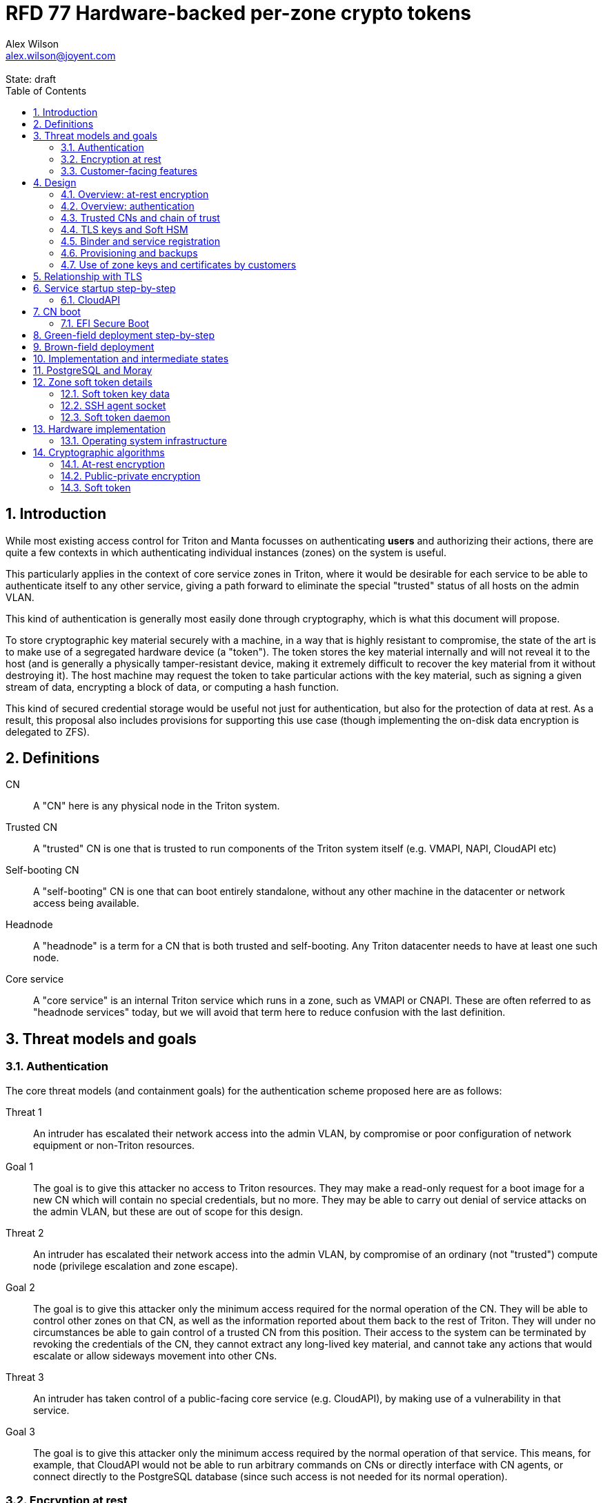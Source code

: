 :author: Alex Wilson
:email: alex.wilson@joyent.com
:state: draft
:revremark: State: {state}

:showtitle:
:toc: left
:numbered:
:icons: font

////
    This Source Code Form is subject to the terms of the Mozilla Public
    License, v. 2.0. If a copy of the MPL was not distributed with this
    file, You can obtain one at http://mozilla.org/MPL/2.0/.

    Copyright 2017 Joyent Inc
////

# RFD 77 Hardware-backed per-zone crypto tokens

## Introduction

While most existing access control for Triton and Manta focusses on
authenticating *users* and authorizing their actions, there are quite a
few contexts in which authenticating individual instances (zones) on the system
is useful.

This particularly applies in the context of core service zones in Triton,
where it would be desirable for each service to be able to authenticate itself
to any other service, giving a path forward to eliminate the special "trusted"
status of all hosts on the admin VLAN.

This kind of authentication is generally most easily done through cryptography,
which is what this document will propose.

To store cryptographic key material securely with a machine, in a way that is
highly resistant to compromise, the state of the art is to make use of a
segregated hardware device (a "token"). The token stores the key material
internally and will not reveal it to the host (and is generally a physically
tamper-resistant device, making it extremely difficult to recover the key
material from it without destroying it). The host machine may request the token
to take particular actions with the key material, such as signing a given
stream of data, encrypting a block of data, or computing a hash function.

This kind of secured credential storage would be useful not just for
authentication, but also for the protection of data at rest. As a result,
this proposal also includes provisions for supporting this use case (though
implementing the on-disk data encryption is delegated to ZFS).

## Definitions

CN:: A "CN" here is any physical node in the Triton system.
Trusted CN:: A "trusted" CN is one that is trusted to run components of the
Triton system itself (e.g. VMAPI, NAPI, CloudAPI etc)

Self-booting CN:: A "self-booting" CN is one that can boot entirely standalone,
without any other machine in the datacenter or network access being available.

Headnode:: A "headnode" is a term for a CN that is both trusted and
self-booting. Any Triton datacenter needs to have at least one such node.

Core service:: A "core service" is an internal Triton service which runs in a
zone, such as VMAPI or CNAPI. These are often referred to as "headnode services"
today, but we will avoid that term here to reduce confusion with the last
definition.

## Threat models and goals

### Authentication

The core threat models (and containment goals) for the authentication scheme
proposed here are as follows:

Threat 1:: An intruder has escalated their network access into the admin VLAN, by
compromise or poor configuration of network equipment or non-Triton
resources.
Goal 1:: The goal is to give this attacker no access to Triton resources. They
may make a read-only request for a boot image for a new CN which will contain
no special credentials, but no more. They may be able to carry out denial of
service attacks on the admin VLAN, but these are out of scope for this design.

Threat 2:: An intruder has escalated their network access into the admin VLAN, by
compromise of an ordinary (not "trusted") compute node (privilege escalation and
zone escape).
Goal 2:: The goal is to give this attacker only the minimum access required for
the normal operation of the CN. They will be able to control other zones on that
CN, as well as the information reported about them back to the rest of Triton.
They will under no circumstances be able to gain control of a trusted CN from
this position. Their access to the system can be terminated by revoking the
credentials of the CN, they cannot extract any long-lived key material, and
cannot take any actions that would escalate or allow sideways movement into
other CNs.

Threat 3:: An intruder has taken control of a public-facing core service
(e.g. CloudAPI), by making use of a vulnerability in that service.
Goal 3:: The goal is to give this attacker only the minimum access required by
the normal operation of that service. This means, for example, that CloudAPI
would not be able to run arbitrary commands on CNs or directly interface with
CN agents, or connect directly to the PostgreSQL database (since such access
is not needed for its normal operation).

### Encryption at rest

For the encryption of data at rest, the primary threat model is as follows:

Threat 1:: An intruder gains physical possession of disks and/or hardware
from a CN, either by post-disposal acquisition ("dumpster diving"), or outright
physical theft.
Goal 1:: The goal is to give the attacker no ability to read any customer data
on the disks or (in the case of a disposed CN) any ability to use the
credentials of the CN to gain access to Triton resources. If a stolen CN is
powered up at the time of theft, it is possible that customer data can be read,
but if powered down, no data access will be possible.

[[customer-features]]
### Customer-facing features

This design also seeks to provide 3 key customer-facing features:

Feature 1:: The ability to use a provisioned instance/zone/VM in a customer
account as an authentication principal to Triton (and other Triton-aware)
services.
Goal 1:: The credentials of this principal should not be able to be permanently
compromised by an attacker who has full control of a customer zone (i.e. they
must not be able to access key material).

Feature 2:: The ability to have customer-provisioned instances authenticate
to each other (both within a datacentre and between them) using credentials
provided by Triton itself.
Goal 2:: The credentials used for this authentication should not be able to be
permanently compromised by an attacker who has full control of a customer zone.

Feature 3:: The ability to implement a secure data store protected by hardware
symmetric keys within a zone.
Goal 3:: If an attacker compromises a customer zone storing N items of data
protected by this mechanism, they should have no choice but to make N individual
round trips through a (rate-limited) hardware module in order to decrypt them.
If the attacker compromises an entire live Triton CN (including the contents of
RAM) with M zones on it, they should have no choice but to make at least M round
trips through a hardware module (or perform computation taking at least as long)
in order to access customer data so protected.

NOTE:: Goal 3 explicitly does not include absolute defense of this data against
an attacker who has complete control of the OS kernel for an abitrarily long
period. It *does*, however, set a minimum amount of time an attacker must be
present with such control in order to break the security of protected storage on
the machine: the attacker must spend at least as long there as it would take to
make N trips through the hardware module.

## Design

The central component of the design is the credential storage device. Since
many components of our threat model and goals are on a per-CN basis, we want a
device that can be deployed with (or ideally, inside) every CN. This implies
that:

 * The device must be inexpensive (at least, relative to expected cost of CN
   hardware);
 * The device must be capable of storing credentials both for at-rest encryption
   and for authentication; and
 * The device must not require invasive modification to current-generation
   x86 server hardware.

Most commonly, cryptographic token devices obey an API similar to PKCS#11, which
is primarily focussed on public/private asymmetric cryptography. Devices that
only implement asymmetric cryptography are suitable for storing authentication
credentials, but do not fit as well in a design that wants to store credentials
for at-rest encryption.

In hardware there are always difficult trade-offs between price, features, and
performance. What is implicit in the above list of goals is that the
cryptographic performance of the device is likely to be low (as it is both
cheap and well-featured). As a result, the rate at which hardware operations
need to take place must to be limited in the system design.

One device that is suited for these goals is the Yubikey (manufactured by
Yubico). It implements a number of features aimed at the 2-factor Authentication
market (based on hash chains and HMAC) which are also ideal for securely
deriving encryption keys. Alongside these features, it features RSA and ECDSA
asymmetric cryptography.

The Yubikey is relatively inexpensive (at $40 US it is a very small line item in
the typical cost of a new CN), and since it uses the ubiquitious USB interface
it can easily be added to existing server hardware (in fact, many servers
include USB connectors that are located inside the server casing which are
ideal locations for this use).

Alternatives to the Yubikey that are also well suited include a few models of
USB JavaCard tokens, such as the Feitian eJava token (also sold as the PIVKey
T800). These tokens can be written with appropriate JavaCard Applets to become a
drop-in replacement for the Yubikey (exposing the same commands to the server).

The hardware details of these devices and the interfaces they expose is
discussed further in the section <<hardware>>.

### Overview: at-rest encryption

The concept for at-rest encryption is to generate a master key for ZFS crypto
by combining 3 pieces of data:

 * A secret key written to the hardware token (which it will not reveal);
 * A secret key stored on a trusted node in the datacenter; and
 * A randomly generated "challenge" value, kept on disk unencrypted with the
   data.

The primitive used to combine these pieces of data is the HMAC (see also
<<crypto-algos>>). First, the challenge value is read in from the disk and
passed to the token. The token will compute the HMAC of the challenge data with
its secret key (without revealing that secret key to the host).

Then, a secret key stored in a core service will be retrieved over a
TLS-protected authenticated channel and used as the secret key for another HMAC
operation on the output of the first one.

The final output is the master key to unlock the ZFS crypto framework for the
pool. A single master key will be used for the whole pool, rather than a key
per zone or per customer: in the current Triton design, CNs are the source of
truth about what zones run on them (and changing that here is out of scope), so
there is no real benefit in using a finer-grained scheme.

We incorporate the 3 pieces of data into the key so that the only sufficient
condition to successfully decrypt the data on the disks is to have all 3 of:

 * The disks themselves,
 * The key stored in the CN's Yubikey, and
 * Access to the core service.

If any one of these 3 is missing, the key cannot be recomputed, and the data
cannot be decrypted.

This approach has one major issue, however, which is the case of a headnode. A
Triton headnode, as defined earlier, must be able to boot from its own media,
without requiring the rest of the surrounding DC to be running (as it may be
hosting the PXE DHCP server that allows other non-self-booting CNs to boot).

As a result, self-booting nodes will not use a remotely stored part in their
key. They will use a challenge value, and the secret key in their token, but
make no remote request to get a third piece. This also means that self-booting
nodes do not meet the full goal discussed above -- the theft of an entire
working headnode will allow that headnode's disks to be read.

This is a difficult compromise between fault tolerance, ability to boot the
whole DC up after power loss, and security. It may be worthwhile to examine
the possibility of special physical security measures to protect headnodes
beyond those used for ordinary non-headnode CNs. As there is normally a
small number of headnodes, this is at least more feasible than such protections
for the entire server population.

### Overview: authentication

Authentication of a CN to a core service (e.g. to join the cluster, and
then to report data about running zones etc) is done by signing existing
protocol units (e.g. HTTP requests) using the asymmetric keys stored in the CN's
Yubikey. This is relatively straightforward.

Authentication of one core service zone to another is also done by signing
existing protocol units using asymmetric keys. Existing protocols in use between
core services are mostly variants of HTTP REST, and these will use the same HTTP
signature method used by public Triton APIs. Non-HTTP core services will be
expected to use TLS client certificates (the details of which will be explained
shortly).

Unfortunately, hardware tokens are generally only capable of storing a small
number of asymmetric keys, and the number of zones on a CN or headnode may be
quite large by comparison. So the keys used for zone-to-zone authentication
cannot reside directly on the hardware tokens.

Instead, a "soft token" design will be used. A second HMAC secret stored on the
token is used as an HMAC key, along with an input randomly generated for each
zone, to derive a key used to encrypt a keystore for that zone. This keystore
encryption is always used, so that the same code path is taken on machines
with and without ZFS level storage encryption available.

The encrypted key store is managed by the global zone on behalf of the zones,
and exposed to them via a socket that processes in the zone can connect to. The
non-global zone cannot add or remove keys from the key store; it only holds a
fixed set of keys that the global zone has pre-generated and assigned to it.

The socket is designed to make use of the OpenSSH agent protocol. This protocol
is designed to be simple and straightforward to parse in a secure manner, and
since the SSH agent is more or less a "soft token" itself, an almost perfect
match for this use case.

The SSH agent also features support for SSH certificates, which can be used to
attest about an identity associated with a given key. The CN's global zone will
generate one such certificate for each zone and sign it using the same key it
uses for HTTP signature authentication. In this way, zones each have access to a
signed statement from their host CN about their identity, which they can use as
part of authentication.

A signed statement or certificate and a matching key is not enough on its own,
however, to validate the identity of one zone to another arbitrary zone on the
system -- the other zone needs to also be able to validate the key of the host
CN. To achieve this requires a chain of trust.

### Trusted CNs and chain of trust

As is typical with any chain of trust, we must begin with a set of keys known
as "root keys", which are ultimately trusted. What we propose here is to use
a single root key which is only ever stored offline, broken into pieces.

It is a key part of this design that the root key is not ever kept "on-line" in
the datacenter. If trusted CNs were ever given access to a secret like a root
key, and we ever needed to dispose of that trusted CN, we would be forced to
change the root key -- not just on that CN but on all CNs in the cluster. This
creates severe administrative burden which we seek here to avoid: disposing of
a trusted CN should not require revoking any credentials on *other* CNs.

This root key will sign an initial statement stating that certain nodes in the
cluster are to be Trusted CNs, detailing their public keys, as well as a
timestamp and serial number. It will then (barring exceptional circumstances)
never be used again.

To this statement, the Trusted CNs of the datacenter may append additional
statements, with certain restrictions:

 * Any appended statement must include a signature both over the new statement
   and all previous statements in the chain; and
 * The appended statement must be signed by the keys of all Trusted CNs in the
   datacenter at the time of appending, except one (N-1 out of N, unless there
   is only one Trusted CN at the time, in which case its signature is required
   footnoteref:[,It is also worth noting that with this rule, there is no real
   advantage to permanently having exactly 2 trusted CNs -- it will cost in
   terms of overhead without increasing security, since a single signature is
   still all that is required to update the trusted set.]).

The statement may declare that a new node (with corresponding key etc) is now
a Trusted CN, or it may declare that an existing Trusted CN is no longer such.

All CNs in the system (both regular and trusted) periodically gossip their
current version of the Trusted CN chain out over the network, to a multicast
address on the admin VLAN.

If a CN receives a new chain, it will accept it as the new canonical version
of the chain if and only if:

 * All signatures on the chain validate, including validation of the N-1/N
   restriction; and
 * The chain is a strict extension of the current canonical chain known to the
   CN; OR
 * The chain is an unrelated brand new chain, with a higher serial number and
   newer timestamp on the very first statement.

In this way, in an emergency situation, the chain can be restarted by using the
offine master key to sign a new statement about the Trusted CNs for the
installation.

This design allows Trusted CNs to be added and removed from the installation at
a later date without requiring that the root of the chain of trust be available
in online storage for signing.

Once the gossip process has stabilized, all CNs in the system are aware of the
identities and keys of nodes that are authorized to act as Trusted CNs (hosting
core Triton services). This means that zone certificates presented by zones on
these CNs can be validated, authenticating core services to each other.

It is important to note that changes to the set of Trusted CNs are expected to be
infrequent, so it is not important to use a distributed system here that offers
fast convergence. The simplicity of implementation of a gossip design is also
an advantage.

### TLS keys and Soft HSM

Aside from the main zone authentication key and its matching certificate, the
soft token stores two more keys on behalf of the non-global zone: a TLS
certificate signing key, and a symmetric key.

The TLS certificate signing key can only be used to sign X.509 certificates
about keys generated locally within the zone. A Triton-specific extension to the
SSH agent protocol allows for this, as well as the ability to request a
certificate chain.

The certificate chain consists of a set of X.509 certificates describing,
in order:

 1. A trusted head node in the datacentre (self-signed)
 2. The host CN of the zone (its hardware key, signed by the head node)
 3. The soft-token TLS signing key for the zone (signed by the host CN)

These certificates (both the TLS signing key for the zone and the chain
certificates, other than the head node) are limited to a very short window of
validity (60 seconds). The intention is that this chain can be obtained and used
only during an authentication process, and a fresh certificate obtained
regularly to repeat the operation as neeeded. There is no need to check with a
separate revocation list or manage one, as the short lifetime ensures that the
key in question is vouched for by the system: all that clients are required to
do is to keep their list of head node CA certificates up to date with the state
of the gossip engine.

The symmetric key stored in the soft token is treated differently to other keys
in token storage. It is not kept decrypted in memory in the soft token when not
in use; instead, a round trip through the system's hardware module must be made
for every use of this key. This also implies that access to this key is
rate-limited by the system to avoid users overburdening the hardware module.

Rather than encrypting material directly with this key, a data key scheme is
used. This means that each "encrypt" or "decrypt" request made to use this key
must be accompanied by an encrypted subkey. Inside the soft token, the subkey is
decrypted using the master key, which is then used to encrypt or decrypt the
actual data. This further limits the burden users may impose directly upon the
system's hardware module (by limiting the maximum amount of data that must be
transferred through the token itself).

An encrypted subkey ready for use may be obtained using a third operation
through the token interface. All 3 of these operations (encrypt, decrypt, and
generate subkey) are Triton-specific extensions to the SSH agent protocol.

The intention of the symmetric key capability is to enable the implementation
of systems that achieve the 3rd customer goal in <<customer-features>>.

### Binder and service registration

Having to make use of and validate full certificate chains for all traffic is
somewhat difficult to work into some existing systems within Triton. A simpler
proposition is to include only some form of key signature in these types of
traffic (e.g. by embedding it a legacy username and password) rather than a full
certificate.

To this end, `binder` (the Triton service discovery mechanism) will be altered,
such that clients can establish a trusted relationship with binder, and binder
can then take over the role of validating certificates on clients' behalf.

As the client half this relationship can be maintained from within a library
such as `cueball`, this will ease integration for core services -- they will
merely need to use the `cueball` library to manage their connections and will
then get identity validation on their outgoing connections "for free".

On the registration side of binder, registrants will be required to supply their
SSH certificate and public key along with the information they supply to binder
today (which will be signed with the key).

Binder will validate the signature and certificate provided, and then serve
DNS records about the registrant. These records will include public key records
containing the registered public key they supplied.

Traffic between binder and clients will be secured using the public-key
modification of DNS Transaction Signatures (TSIG) known as SIG(0) (RFC2931),
signed using the binder instance's zone key. The client must validate the binder
instance's key against its certificate and the gossiped list of Trusted CNs, but
thereafter it can trust signed responses from that binder about other services
in lieu of performing full validation itself.

The SIG(0) mechanism provides authentication of data in the DNS packet using a
cryptographic signature, but not confidentiality (the traffic is not encrypted).
As binder is not serving information that needs to be kept secret, this is a
suitable trade-off. It is transaction-oriented (signs the transactional message,
not just the data inside), relatively simple, requires minimal modification of
existing DNS software, is backwards-compatible and is also algorithm-agile
(allowing us to change the precise algorithm in use over time). For these
reasons, it is the proposed choice here over other alternative mechanisms like
DNSCurve or full DNSSEC.

Binder will also have to transition away from using the raw ZooKeeper direct
access for registration that it uses today, as the authentication schemes
available there will not be sufficient to ensure separation of clients.

### Provisioning and backups

When crypto tokens like the Yubikey are manufactured, they generally do not ship
with credentials pre-loaded on them (Yubikeys do in fact ship with some
basic credentials for the Yubico official 2FA, but this is not very useful
for our usecase). They have to be commanded to generate or write credentials
by an administrator who configures them before use.

While credentials like authentication keys are best generated on the token
itself (so that they never leave it and thus cannot be compromised), encryption
keys used to protect data at rest must be managed more carefully.

The loss of at-rest encryption keys leads to the loss of any data protected by
them (this means loss of customer data). As a result, they must be backed up in
some form of secured offline storage -- one classic technique is to print on
archival paper and store in a secured mechanical safe in an environmentally
controlled area.

Keys may be split up into "pieces" for backup purposes, using secret-sharing
arrangements like Shamir's secret sharing. These enable schemes such as N out of
M piece secret recovery (while revealing no information in the case of fewer
pieces being held).

The scheme we propose is as follows:

 * Generation and preparation of the root key and token for the initial set of
   Trusted CNs will take place in an environment away from the data center, and
   will be done in advance by administrators.

 * At the same time, the administrators must initialize backup media that have
   been chosen to store the backed up key pieces. Initializing the media writes
   a private key to the start of the media (or in a file on it with a well-known
   name, depending on the media type) and saves only the public half of this key
   for later use.

 * Token authentication keys will be generated on the token and not backed up.
   The public half of the asymmetric keys will be prepared in a format ready to
   upload directly into Triton command-line and web UI tools, so that they are
   added to the DC's headnode in advance.footnoteref:[not-puppet,Note that this
   procedure ensures administrators are not expected to perform error-prone
   key fingerprint comparisons in the datacenter while setting up servers.]

 * Token encryption keys (HMAC keys) will be generated, written to the token,
   and then split into 3 pieces, in a Shamir arrangement requiring 2 pieces for
   recovery. The pieces will be immediately encrypted within a DH "box"
   with an ephemeral key and a backup media public key (one key per piece) so
   that they can only be recovered with the use of the backup media private key.
   Then they may be transported by any appropriate means to the location of each
   backup media to be written out. They need not be decrypted when writing out
   to the media (as the media private key is there to decrypt them during
   recovery).

This scheme will be implemented as a set of tools that can run on at least OSX,
Linux or SmartOS, to correctly program Yubikeys and back up credentials, either
in bulk, or as part of a pre-flight environment run during deployment. The
choice of a backup option by the administrator will not be optional (as not
doing so may lead to data loss in the case of a single Yubikey malfunction).

A recommended outline of the full deployment procedure is included in the
sections <<green-field>> and <<brown-field>>, which include examples for both
a "small setup" deployment not using a pre-flight environment, and a larger
deployment using one.

The tooling to initialize backup media will ensure that each initialization
operation takes place on different media, and will produce the media public key
in an opaque, checksummed format. The tooling for programming Yubikeys will
refuse to operate unless it is provided with a minimum number of valid backup
media identities in this correct opaque format. This helps prevent
administrators from erroneously failing to back up keys.

The three Shamir pieces must be stored separately on independent backup media,
generally recommended to be either archival paper, or LTO or DAT magnetic tape.
Optical media is the next most reliable option, followed by flash media such as
high quality SD cards.

The following table highlights the recommended options for long-term key backup,
as well as a recommended verification and refresh interval for each.

The verification interval indicates how often (at a minimum) an administrator
should inspect and verify the data on the backup media to check its integrity.
The refresh interval indicates a minimum interval at which administators should
expect to have to copy the data to fresh media. Even if the current media
passes inspection, it is recommended that media older than this still be
replaced.

.Backup media recommendations
[options="header"]
|===

| Media type               | Verification interval | Refresh interval

| Magnetic tape (LTO, DAT) | 5 years               | 10 years

| Printed archival paper   | 3 years               | 10 years

| Optical (CD, DVD, BD)    | 1 year                | 5 years

| Flash (SD, CF)           | 1 year                | 3 years

|===

The initial preparation of the offline root key for a datacenter will be
done using the same tooling as regular key programming and generation, and will
be written out as 3 pieces encrypted to the backup media private keys.

Full tooling will also be provided for recovering from these backup formats
a specified CN encryption key, combining the Shamir pieces, and writing it
to a fresh Yubikey ready for use. This tooling can also be used during
regular media inspections to check data integrity.

### Use of zone keys and certificates by customers

Quite aside from the internal use of zone keys and certificates within Triton's
components, they are also expected to be used by customers.

In conjunction with the RBACv2 work (RFD 48), signing requests to Triton
services (such as CloudAPI) using a zone authentication key will grant
authentication as a "machine principal". This principal may be added to roles by
a customer, in order to grant it authorization to manage resources under the
account.

The `keyId` string used is expected to include the full UUID of the zone in
question, and the UUID of the CN which hosts it. This mechanism will not
require the use of the zone certificate.

Since the existing `triton` tools and libraries already support the use of the
SSH agent for key storage, it is expected that they can be used with the
zone soft token without significant modification (they may require some in
order to generate the `keyId` correctly, but this is as yet unclear).

The existing support for account-key-signed certificates for Docker and CMON
will be extended to support the use of those interfaces as a machine principal,
as well. This mechanism is preferred for customer end-use here rather than the
TLS certificate signing key, as it matches the interface already used elsewhere,
reducing the amount of code needed to be specific to machine authentication.

Though it is somewhat out of scope here, it is expected that mechanisms for
grouping machines as access control targets (e.g. RFD 48 style projects) may
also be useful for grouping machines as principals. In this way it should be
possible to grant some group of machines access to account resources and have
this apply to newly provisioned members of that group automatically.

While zone SSH certificates and certificates signed by the TLS certificate
signing key are not used for Triton authentication, endpoints on CloudAPI will
be added to assist in the validation of zone certificates by customer code or
services. These include fetching the current full set of headnode CA
certificates for the X.509 chain. This should allow zone keys and certificates
to be used for other purposes as well (such as bootstrapping a chain of trust
for customer systems).

In particular, it is expected that full support for this mechanism will be
developed to assist with the bringup of the Hashicorp Vault product. Vault
should hopefully also be able to take advantage of the Soft HSM key system.

## Relationship with TLS

To fully protect the Triton admin VLAN against IP and MAC spoofing attacks from
rogue network hardware, it will be necessary to begin protecting all connections
with TLS. Part of establishing a TLS connection is verifying the identity of
at least one party to the connection, using X.509 certificates.

Note that while TLS server authentication is expected to always be in use, the
providing and verifying of client certificates will be limited to those cases
where HTTP signature authentication cannot be reasonably used.

The zone TLS certificate signing key is set aside for the purpose of producing
TLS credentials. Core services will generate local keys (which may be rotated)
for use by TLS servers, protected at rest by the Soft HSM key. A signed
certificate and chain will be obtained through the soft token interface to allow
these to be validated to others.

It is the responsibility of any Triton service to ensure that it obtains a
new certificate chain for its TLS server endpoints before the expiry of a
previous chain.

As these certificates have an enforced short lifetime of 60 seconds, no
specific provision for certificate revocation is needed: only a requirement that
the list of valid CA certificates be kept up to date by clients to match the
output of the headnode gossip system.

## Service startup step-by-step

### CloudAPI

 . The Trusted CN hosting the CloudAPI instance boots up (see <<cn-boot>>
   for more details)
 .. It starts up the zone soft token manager daemon, which will LoFS mount
    sockets into all zones (see <<soft-token>>). The daemon does not unlock the
    keystores at startup.
 . The CloudAPI zone begins to start up
 .. Soft token socket is mounted into the zone.
 . SMF service `cloudapi` starts -- it execs `node`
 . CloudAPI calls into the `triton-registrar` library to set up its service
   registration
 .. Registrar opens the soft token socket and retrieves the public key and
    certificate signed by the GZ.
 ... Soft token manager daemon accepts the connection on the socket in the zone
     and forks off a dedicated privilege-separated child for this zone. The
     child then decrypts the keystore and loads it into memory.
 .. Registrar connects to binder zones and begins registration by writing a
    signed statement about the CloudAPI zone's IP address and keys, including
    the SSH certificate signed by its CN.
 .. Binder receives and validates the registration
 ... First, binder retrieves the list of valid Trusted CNs from the gossip service
     on its host CN (via the soft token socket)
 ... Then, it compares the signature on the certificate given by the registrant
     to this list and finds it was signed by a valid Trusted CN
 ... The certificate presented includes metadata about the zone, including any
     values of `sdc_role` or `manta_role` tags. Binder validates that such
     values should be allowed to register under the given DNS name.
 ... After validating the signature on the statement from the registrant, binder
     begins serving DNS records about it.
 . CloudAPI opens its cueball pool to connect to VMAPI
 .. Cueball is running in bootstrap mode, and first establishes a bootstrap
    resolver to connect to binder
 ... The bootstrap requests each binder's certificate by looking up the binder
     service hostname with rrtype CERT (see RFC4398)
 ... The bootstrap resolver then retrieves the list of valid Trusted CNs from the
     gossip service on its host CN, and uses this list to validate the binder
     instances' certificates. It also checks that the `sdc_role`/`manta_role`
     value matches up.
 ... The TSIG information on the response is also validated.
 ... The bootstrap emits only the binders that pass validation (along with their
     keys) to be used as resolvers.
 .. Cueball begins service resolution for VMAPI
 ... It uses the resolvers from the bootstrap stage to contact binder and
     request SRV records for VMAPI (and validates the response's TSIG using the
     keys from the bootstrap).
 ... Validated records are emitted as backends
 .. Cueball connects to VMAPI
 ... TLS is established, and the VMAPI's certificate and chain is validated
     against the known CA certificates (obtained by querying the soft token).
 . Now CloudAPI is registered and connected to VMAPI. It repeats these steps
   (without bootstrap, since that's already done) for other services.
 . When CloudAPI wants to make a request to VMAPI, it takes a pre-validated
   TLS connection from the pool and makes an HTTP request on it.
 .. The outgoing HTTP request is signed with the zone key of CloudAPI, and
    includes CloudAPI's registered binder hostname (the service name) as part
    of the keyId.
 .. VMAPI requests the CERT records associated with the name connecting to it
    from binder and validates that a key there matches the one signing the
    incoming request.
 .. Then, VMAPI validates the connecting service name against its own policy of
    which services are allowed to talk to it, and decides whether to accept or
    reject the request.

[[cn-boot]]
## CN boot

Unlike headnodes, ordinary Triton CNs boot over the network. Today, this is
designed to happen by launching the iPXE binary from flash media within each
server. The iPXE binary then makes a DHCP request, and receives a response
containing an HTTP URI from which to fetch the kernel and `boot_archive`.

iPXE supports HTTPS with certificate validation, and this will be used to secure
the CN boot process. It is currently considered unreasonable to add a full
software stack needed to produce signatures from the Yubikey's asymmetric keys
in iPXE, however, so it is proposed that anonymous access to the kernel image
and `boot_archive` be maintained as it is today (i.e., the authentication
at this stage will be one-way: the CN verifying the boot server's identity,
guarding against rogue DHCP and HTTP servers).

Since iPXE's certificate validation mechanism is limited to a set of CA
certificates, which have to reside on the same flash media as iPXE itself, we
treat boot-up here slightly differently to regular service-to-service (or
CN-to-service) authentication.

On the flash media with iPXE will be a set of self-signed X.509 certificates
describing the keys of each of the headnodes in the datacenter at the time when
the flash media is prepared.

The `booter` zones in the installation will generate a local TLS private key
each, and have it cross-signed by the signing keys of all the headnodes in the
data center. They will serve the full set of cross-signed certs in their TLS
handshake, as alternative chains footnoteref:[alt-chains,"Alternative chains"
here refers to the TLS notion of providing a single entity certificate, signed
by a single issuer DN, and then providing multiple certificates for that issuer
DN that are signed by different upstream issuers themselves. This practice is
already commonly used in the Internet today when introducing new CAs and is
quite widely supported.], so that the flash media need only contain one
headnode in common with the real current set for the boot to be successful.

Once a CN has been set up and is operating normally, it will periodically
mount its boot flash media and update the set of headnode CA certificates stored
there.

Some Triton installations do not boot iPXE from flash media, and instead use the
built-in PXE ROM in their system. Unfortunately, the only known way to build an
authenticated system around the firmware PXE is to leverage the EFI Secure Boot
and TPM features of a modern system, and support for using these with PXE is
difficult (due to lack of general EFI support) and somewhat inconsistent between
server vendors. It would also require the ability to modify at runtime the
certificates stored in firmware for boot signing, which currently is not a
well-supported procedure, regularly subject to vendor firmware bugs and
exclusion.

For this reason, installations which depend on system PXE firmware will not have
a fully secured boot procedure, and will not meet all of the stated goals of the
system. This may be revisited at a later date.

### EFI Secure Boot

No provision is made in this document for the implementation or management of
EFI Secure Boot in Triton. EFI support in illumos is not yet complete, and
several unresolved problems remain before a design can be proposed here.

This will likely be the subject of a future RFD.

[[green-field]]
## Green-field deployment step-by-step

This section will run through the full set of steps needed to deploy Triton
with full RFD 77 security enabled.

We begin the process by setting up the root key on an administrator workstation.
On this workstation, we will begin by burning 3 DVD-Rs on which to store key
backups.

After inserting the first blank DVD-R:

[source,shell]
----
alex@mbp:~$ triton-keymaster init-media dvd <1>
Found blank DVD media in HL-DT-ST DVDRW GX30N RP09 (scsi 1,0,0) <2>
Initialize? [Y/n]
Generating media key... done
Writing session... 10% 25% 50% 75% 100% done
Backup media identity: VEJLTSFMx9IR+nWC7FFnUC8pCTMEZL5iloLlU/xjG8x+z1jax6Xb5dvWOMzerJmkiwaK54GnNeoOLH7++R9BlGHzTAQSDMR35qW60+0PLqNEpRhtDg== <3>
Short name to refer to this media? [214cc7d2] sfo-001 <4>
----
<1> We want to initialize a new DVD type backup media. The name we give here
    refers to the storage plugin to be used.
<2> The plugin detects that we have a blank unused DVD-R in one of our drives.
<3> This string must be kept in order to use this media in future. The
    `triton-keymaster` tool will automatically record it in the current user's
    `~/.triton` directory, as well.
<4> This name will be used with later `triton-keymaster` commands. If we want
    to use this same media from a different machine, we can copy the file
    `~/.triton/keymaster.json` or use `triton-keymaster add-media` and
    the full media identity string.

We perform these same steps for the subsequent 2 DVD-Rs, naming them `ord-001`
and `nyc-001`.

[source,shell]
----
alex@mbp:~$ triton-keymaster init-media dvd -y -n ord-001 <1>
Found blank DVD media in HL-DT-ST DVDRW GX30N RP09 (scsi 1,0,0)
Generating media key... done
Writing session... 10% 25% 50% 75% 100% done
Backup media identity: VEJLTWcqNLRmhEMG5ip91j9UzbQEakCyrLl4SJdv/D+FJo3C+uGhEwapnn7Yf+E+PB7ZiwhUcc1N8xOBDI/z5oc52wG+juwhxwj+tGgUR64N1XUCgg==
alex@mbp:~$ triton-keymaster init-media dvd -y -n nyc-001
Found blank DVD media in HL-DT-ST DVDRW GX30N RP09 (scsi 1,0,0)
Generating media key... done
Writing session... 10% 25% 50% 75% 100% done
Backup media identity: VEJLTTVyDUe4yKRTRY4iZzrEnAgEH4p5yyaqC2jMmNIy8x4lPl3jmbX7fEUxNSNkROAulT25fTJcfDMM/b0dPaXf+u6D4/LnyoQXRNdbNjFSMyjrXQ==
----
<1> `-y` means "don't prompt me for confirmation", and `-n` is used to give the
    media short name.

Now we insert a blank Yubikey into the system and proceed:

[source,shell]
----
alex@mbp:~$ triton-keymaster init-dc us-west-1 -m sfo-001,ord-001,nyc-001 <1>
Generating root key... done
Generating first headnode keys... done
Found Yubikey (Yubikey 4 OTP), serial 4a6f94, v4.3.1
Setting Yubikey to OTP+CCID mode... done
Remove Yubikey from USB port and re-plug now... ok <2>
Found Yubikey (Yubikey 4 OTP+CCID), serial 4a6f94, v4.3.1
Writing first headnode keys to Yubikey... done
Ready to write piece for backup media sfo-001.
Attach where? [LOCAL/remote/file] <3>
Found sfo-001 in HL-DT-ST DVDRW GX30N RP09 (scsi 1,0,0)
Writing session... 10% 25% 50% 75% 100% done
Ready to write piece for backup media ord-001.
Attach where? [LOCAL/remote/file]
Found ord-001 in HL-DT-ST DVDRW GX30N RP09 (scsi 1,0,0)
Writing session... 10% 25% 50% 75% 100% done
Ready to write piece for backup media nyc-001.
Attach where? [LOCAL/remote/file]
Found nyc-001 in HL-DT-ST DVDRW GX30N RP09 (scsi 1,0,0)
Writing session... 10% 25% 50% 75% 100% done
----
<1> The `-m` option allows you to supply the names of the backup media keys to
    use for this datacenter. If not supplied, you will be prompted.
<2> The Yubikey has to be physically removed from the USB port at this point to
    change its mode. When this step is done by a pre-flight environment, it
    uses a full system cold reboot instead.
<3> After the initial media setup, backup media can be accessed in multiple
    different ways by the `keymaster` tool. They can be attached locally to
    the machine it is being run on (as shown here), or attached to a remote
    machine (with `keymaster` also installed), or written to a file to be
    transferred later. The key backups are encrypted in transit and cannot be
    read without the backup media itself.

In our initial visit to the datacenter, we have decided we would like to deploy
our single headnode and 3 ordinary CNs. We've already written the Yubikey for
the headnode (during the `init-dc` step above), so now we need to write 3
ordinary CN Yubikeys.

[source,shell]
----
alex@mbp:~$ triton-keymaster init-cn -d us-west-1 -N 3 <1>
Generating compute node keys... done
Ready for Yubikey or Token for CN 1... ok
Found Yubikey (Yubikey 4 OTP), serial 4a701a, v4.3.1
Setting Yubikey to OTP+CCID mode... done
Remove Yubikey from USB port and re-plug now... ok
Found Yubikey (Yubikey 4 OTP+CCID), serial 4a701a, v4.3.1
Writing keys to Yubikey... done
Ready for Yubikey or Token for CN 2... ok
Found Yubikey (Yubikey 4 OTP), serial 4a701d, v4.3.1
Setting Yubikey to OTP+CCID mode... done
Remove Yubikey from USB port and re-plug now... ok
Found Yubikey (Yubikey 4 OTP+CCID), serial 4a701d, v4.3.1
Writing keys to Yubikey... done
Ready for Yubikey or Token for CN 3... ok
Found Yubikey (Yubikey 4 OTP), serial 4a701e, v4.3.1
Setting Yubikey to OTP+CCID mode... done
Remove Yubikey from USB port and re-plug now... ok
Found Yubikey (Yubikey 4 OTP+CCID), serial 4a701e, v4.3.1
Writing keys to Yubikey... done
Ready to write pieces for backup media sfo-001.
Attach where? [LOCAL/remote/file]
Found sfo-001 in HL-DT-ST DVDRW GX30N RP09 (scsi 1,0,0)
Writing session... 10% 25% 50% 75% 100% done
Ready to write pieces for backup media ord-001.
Attach where? [LOCAL/remote/file]
Found ord-001 in HL-DT-ST DVDRW GX30N RP09 (scsi 1,0,0)
Writing session... 10% 25% 50% 75% 100% done
Ready to write pieces for backup media nyc-001.
Attach where? [LOCAL/remote/file]
Found nyc-001 in HL-DT-ST DVDRW GX30N RP09 (scsi 1,0,0)
Writing session... 10% 25% 50% 75% 100% done
<2>
f120cdf4-9f7d-960d-8f0a-3846ca55accb,VENOSfEgzfSffZYNjwo4RspVrMsE0U4hsV4QUpHornAU6kOAOrxVUwmVtxKVaLNPr6Gakh8izEUUmYSyW5/D9M9wG/JpdyfUcVAUHYUXttNSzht9mA==
08270f43-28c2-57a1-e216c9d68f56af97e,VENOSYJw9DKMJXoeIWydaPVq+X4EEgLBD3PynNYI7XpQnqjmHdx63SrAalcC2vUZY7QJMwWqmIy6LGL4zyC5wlQRs0C8v4ADfVvaFInrAnwQxqNxnA==
0e3bccd9-a92f-f26d-3c4b5ea00042cbfd2,VENOSeO8zZqS/ybTxLXqAAQsv9IE9pfHIlDIFFq2ubEOUjyPmDTWWv4dfkU+FfvEM6/1BMiY8wZB9N8QGDz7mDxsaQcLQWACuN1blZFOW3tdgPgitg==
----
<1> `-d` here is used to supply the short name of a datacenter we set up
    earlier (this automatically chooses the correct backup media and root public
    key for the operation as necessary). The `-N` option is used to generate 3
    compute node keys in one step.
<2> When used in `-N` mode, this command outputs CSV format entries which can
    be copy-pasted either into `cnapi-adm` on the headnode, or into the
    "Paste new CN identities" page in Triton AdminUI.

To place in the new systems, we have also prepared 4 USB flash disks. These have
already been written using `dd` with the USB image. We can insert the root key
and secure boot config into them as follows:

[source,shell]
----
alex@mbp:~$ triton-keymaster update-usb -d us-west-1 -s <1>
Ready for USB flash disk... [CONTINUE/exit]
Found Triton boot image on /dev/disk0 (DTR30G2)
Updating root key and setting secure mode... done
Ready for USB flash disk... [CONTINUE/exit]
Found Triton boot image on /dev/disk0 (DTR30G2)
Updating root key and setting secure mode... done
...
Ready for USB flash disk... [CONTINUE/exit] exit
----
<1> The `-s` option here is used to set the boot configuration to require a
    secured boot process. Fallback to traditional PXE+TFTP with no
    authentication will not be allowed.

notes...

Run through steps required to deploy the whole system from root key to
all CNs up and running

 . Before beginning to set up hardware, run tools (on laptop) to generate root
   key and program Yubikey for initial set of Trusted CNs, including at least
   one headnode. Set up 3 DVD-Rs as backup media (as multi-track UDF), burn
   media key and initial metadata to first track, followed by backups of root
   key and disk encryption secrets for the initial nodes.
 . Run tool to update the USB flash drive image for booting headnodes. Copies
   the root public key into it, as well as the top-level certificates for the
   initial set of headnodes (edits the .img file in one step).
 . Deploy the headnodes for the datacenter, with Yubikeys already present in
   the chassis at first boot.
 . Add CNs (small deployment method)
 .. (If needed) Update the USB flash drive image to be deployed with the current
    set of headnodes' certificates (run the .img updater tool).
 .. Run tools (on laptop) to write a Yubikey for each new CN to be deployed.
    Supply the identities of 3 distinct backup media, and the tool outputs the
    encrypted pieces.
 .. Transport the 3 pieces to the locations of the DVD-Rs set up at the
    beginning and write them in as a new UDF track.
 .. Copy-paste the public keys written to the Yubikey (output by the tool) into
    adminui or a commandline tool on a headnode to establish trust.
 .. Place Yubikey into the new CN and boot.
 . Add CNs (large deployment method with pre-flight)
 .. Add blank Yubikeys into each new CN in the fleet
 .. Boot new CNs to pre-flight. After pre-flight checks are completed, it will
    write the Yubikey, and pass both the public key and the encrypted pieces of
    for backup to the pre-flight controller.
 .. Pre-flight will also write the correct USB image (with certificates added)
    to the USB flash drive in each CN.
 .. Transport the encrypted pieces of each key from the pre-flight controller to
    the location of the backup media and write them out.
 .. Copy the public keys from the pre-flight controller to a headnode to
    establish trust.
 .. Boot the new CNs.

[[brown-field]]
## Brown-field deployment

 * Deploying this on an existing DC

## Implementation and intermediate states

So far, we have described the eventual state of affairs that Triton will be in
after a full implementation of this document. However, the process of
implementation will necessarily involve some intermediate states of development,
which will likely also be deployed to some installations along the way.

Additionally, not all administrators of Triton installations will see fit to
deploy with hardware tokens -- and it may be prohibitively difficult to do so in
some cases -- e.g. deployments within virtual machines for development.

 * Do the USB key and token support stuff first
 * Then soft-token (well, at the same time really)

 * The road to validating everything in the admin vlan, what intermediate states
   will look like while upgrading.
 * What things will look like if you never add any Yubikeys (TLS with just
   self-signed certs, open trust).

## PostgreSQL and Moray

 * Auth and TLS. Using LDAP to validate signatures as passwords?
 * In current version of PostgreSQL, the main limitation for using mTLS for
   AuthN/AuthZ is that PG has not supported reloading of certificates without
   a server restart. PostgreSQL now has certificate reloading on master, not
   yet in PG9.6. Reload is triggered by SIGHUP and/or "pg_ctl reload."
   Backporting a patch to PG9.2 would not be difficult
   (https://github.com/postgres/postgres/commit/de41869b64d57160f58852eab20a27f248188135[postgres change on master].)

[[soft-token]]
## Zone soft token details

The soft token consists of a number of key components:

 * The dedicated HMAC secret for soft token protection, stored in the CN's
   hardware token
 * The soft token key data files, stored encrypted on ZFS within the zone's
   dataset
 * The SSH agent protocol socket, placed as a UNIX socket within the zone's
   filesystem
 * The soft token daemon itself, running within the global zone, and listening
   on the UNIX socket

### Soft token key data

Soft token key data will be stored in the `/zones/$uuid/softhsm` directory.
Each key stored on behalf of the zone will be stored in a separate file,
encrypted (and authenticated) using ChaCha20-Poly1305.

The file format will consist of an nvlist, including the challenge value that
must be sent to the hardware token to derive the symmetric key to decrypt the
rest of the data, as well as the MAC and details of the algorithms in use. The
MAC will be constructed to cover the algorithm metadata fields.

### SSH agent socket

The SSH agent socket for communicating with the soft token will be placed in
the `/.zonecontrol` directory.

The existing `metadata.sock` inside the `zonecontrol` directory currently relies
on the permissions of the enclosing directory to manage access to the metadata
socket. These permissions will be moved to the socket itself, and the
`/.zonecontrol` directory will be world-readable and world-traversable. The
agent socket will use privileges, not filesystem permissions, to manage access.

The socket file itself within `/.zonecontrol` will be named `token.sock` (i.e.
its full path will be `/.zonecontrol/token.sock`). The socket file will be
world-writable and world-readable.

Upon a connection being made by a client process, the soft token daemon will
examine the `cred_t` of the connecting process. Either a new system-wide
privilege bit, `PRIV_ZONE_TOKEN` will be added, or a parametrized privilege will
be implemented, and any connecting process in possession of this privilege will
be allowed to use the soft token.

This privilege will be part of the default zone-wide limit set, but not part of
`basic` or the ordinary user privilege sets. This means that by default, only
root will be able to use the soft token, but end-users can configure their zones
to give this privilege to ordinary users or single processes, and processes can
give up the ability to use the soft-token if they no longer require it (enabling
privilege separation models to be used).

### Soft token daemon

The soft token daemon is started in the global zone as a child of the soft token
manager process. The manager itself is started by SMF.

The top-level manager process' role is to manage the lifecycle of socket files
and lofs-mounting them into zones. Each time it creates a new socket for a
given zone, it forks into a child which handles that zone.

The zone child of the manager is a privileged process whose role centers around
management of key material. It maps dedicated areas of memory (with `MAP_SHARED`
supplied to `mmap()`) for the placement of keys, fills them with the encrypted
key data, and then forks.

This final child is the process which is responsible for speaking the SSH
agent protocol and performing cryptographic operations. It drops all privileges
(including those in the `basic` set) before accepting any connections. To unlock
keys, it sends a single byte request on a pipe back to the key manager process,
which decrypts the keys in-place in the shared memory segment.

#### Performance and accounting

Unlike a regular SSH agent, the soft token daemon final process (serving the
real workload of the zone) will be multi-threaded. Operations will be carried
out by worker threads in a thread pool of limited size. This enables both
pipelining of operations within a single agent connection, and also concurrency
across multiple connections.

Eventually, a mechanism will be used to place the final child process into the
non-global zone for CPU accounting purposes, without making it able to be
traced or debugged by the zone (this will be analogous to a system process in
the global zone).

#### Hardware memory protection

Pending hardware and operating system support, the soft token will support the
use of Intel SGX enclaves (and the analogous features on AMD platforms) to
protect the key data and operating state of the soft token in memory.

This will defend against a variety of attacks on the soft token from other parts
of the system, as well as cold-boot attacks on system memory. Noting that, as
the soft token is a signing oracle in regular operation anyway, the goal here
is to prevent bulk fast access by an attacker to all the keys on a machine (a
kind of "class break"), not absolute inviolability.

SGX has been the subject of much industry discussion in recent months, and the
results achieved by others with it have been mixed. However, as our goal here is
not to achieve an impregnable enclave within a totally untrusted operating
system, but instead to simply make sure that there is no method of obtaining
keys faster than to ask the hardware to decrypt all the key files on disk, we
should be well-placed to make use of it.

#### Cache side-channel mitigation

On modern Intel CPUs, the soft token will (pending OS support) make use of the
Intel CAT feature to mitigate CPU cache timing side-channel attacks. This will
be done along the lines of the
http://palms.ee.princeton.edu/system/files/CATalyst_vfinal_correct.pdf["CATalyst" paper]
where a special subset of the L3 cache capacity on the system is set aside for
transient use in cryptography, and dedicated pages for this purpose pinned into
cache so they cannot be flushed out (containing both the code and data used
in the sensitive operation).

This prevents most known mechanisms of memory timing side-channel leakage from
the cryptographic algorithms run in the soft-token, including Flush+Reload and
other related attacks. We are also aided here by the fact that KSM (kernel
same-page merging) is not implemented or supported by illumos (and will not be),
and the fact that the soft-token binary will not be in any of the filesystems
accessible to non-global zones (so they cannot `mmap` it, or any of its
cryptographic libraries, which are statically linked into the binary).

As well as this direct mitigation, the algorithms chosen (see the
<<crypto-algos>> section) for soft-token usage are chosen with side-channel
leak prevention in mind.

[[hardware]]
## Hardware implementation

Both the Yubikey and JavaCard USB tokens present a common interface -- the USB
CCID (Chip Card Interface Device) device class. As this (unlike the HID
interfaces on Yubikeys and other devices) is an open interface, with readily
available specifications, this is the interface that is used for the purposes
of this design.

The CCID interface was originally intended for communication between hosts and
smartcards that speak the ISO 7816-4 protocol stack. Even though the USB
devices discussed here are not a smartcard in a card reader, they present
themselves to the host as if they were one. This means that the ISO 7816-4
protocol must be used to communicate with them, just as for a real smartcard.

While the ISO 7816 family of specifications specifies the commands and protocol
used for this communication, as well as some aspects of the data model on
compliant cards, it does not fully specify the structure and organisation of
key material storage.

As a result, additional specifications have arisen to describe the "directory
structure" and missing details of data model for particular applications using
cryptographic smartcards. One of the most commonly known and implemented of
these is the NIST Personal Identity Verification (PIV) standard. This standard
is implemented by both Yubikeys and other JavaCard token manufacturers.

As a result, for asymmetric crypto operations, the interface that the RFD77
implementation uses is PIV over ISO 7816-4 over CCID over USB. We specifically
use the PIV Card Authentication (`0x9E`) key slot, as it does not require a
PIN to perform signing operations.

For the symmetric crypto operation we require from the token (an HMAC), we use
the Yubikey proprietary interface. We also provide open-source code to implement
this interface on regular JavaCards. The Yubikey proprietary interface uses its
own ISO 7816 AID (`a0:00:00:05:27:20:01`), and has a very simple command set
for performing the HMAC operation against a choice of 2 pre-configured keys.

### Operating system infrastructure

Most other open-source operating systems (e.g. GNU/Linux distributions) use a
userland-only suite of software for interacting with CCID smartcards. These are
usually backed by `libusb` or similar (the leading example of such a suite
would probably be OpenSC and pcsclite).

Proprietary operating systems such as Microsoft Windows and the Apple Mac OS
have instead opted to implement fairly deeply integrated smartcard suites
in the operating system base, in order to fully support integration with other
operating system features (e.g. using smartcards seamlessly for user login,
or Windows domain machine authentication etc).

For SmartOS, we propose to implement a hybrid approach similar to the Apple
Mac OS. There will be a deeply integrated operating system component for card
identification and operational use, but card administration and deployment
operations will be handled by software running entirely in userland.

This will allow us to integrate deeply with operating system features such as
the fine-grained privilege model and RBAC, as well as zones. We will provide
a public interface specific to SmartOS (working title `libchipcard`), as well
as implementations of the PCSC API (compatible with `pcsclite` and Mac OS) and
a subset of PKCS#11.

Components built as part of this design (e.g. the soft token, and key provider
for ZFS) are expected to exclusively use the `libchipcard` interface, with the
exception of the deployment and administration tools, which will be largely
based on the PCSC interface (which will also make them largely cross-platform).

The OS infrastructure to be built out here, including the `libchipcard`
interface, will be the subject of a forthcoming RFD specific to their
implementation.

[[crypto-algos]]
## Cryptographic algorithms

One important part of any design involving crytographic primitives is the choice
of algorithms in use. This section is devoted to discussion about options and
trade-offs made in algorithm choice above.

### At-rest encryption

The algorithm to be used for at-rest encryption key derivation is HMAC-SHA1.
This is chosen because:

 * HMAC is well-studied in the context of combining key pieces together in the
   way proposed (combining a key piece from the headnode into a composite key).
   HMAC with a strong hash function has a variety of properties (including
   high diffusion) that make it a good fit for this process.
 * HMAC with SHA-family algorithms is easier to implement in a side-channel
   resistant fashion than other symmetric algorithms such as AES, which is
   important for long-lived hardware keys that are very difficult to change
   (to prevent recovery of the key from a device)
 * The Yubikey already supports HMAC-SHA1 as part of its regular
   challenge-response design. It does not support any SHA2 family algorithms.

### Public-private encryption

The algorithm used for hardware authentication keys is RSA at 2048-bit key
lengths. This is chosen because:

 * RSA is a widely used and well-studied cryptographic algorithm for signing
   and authentication.
 * The 2048-bit key length is chosen as a trade-off between security level and
   performance -- Yubikeys and JavaCards are very slow at computing 4096-bit
   RSA signatures (on the order of hundreds of milliseconds).
 * Alternatives are not well-supported:
   - Ed25519 is not supported in either Yubikeys or JavaCard hardware.
   - ECDSA on NIST P-curves is supported by Yubikeys but not most JavaCard
     hardware options at this time.

RSA in Smartcard devices has a mixed history of side-channel attacks, but modern
hardware has extensive mitigations to lower their impact. The lack of widespread
support for alternatives at the present time is the main limiting factor here.

### Soft token

Soft tokens will support Ed25519 and RSA-4096 for public/private cryptography.
They will also support ChaCha20-Poly1305 for symmetric key operations (with the
key protected on the Yubikey by the same HMAC-SHA1 above).

Ed25519 and RSA-4096 are chosen because:

 * Ed25519's reference implementation is of excellent code quality and readily
   useable for the soft token.
 * Ed25519 is highly side-channel resistant, particularly to CPU cache timing
   side-channels. The soft token must run on the same hardware as customer
   workload, and possibly the workloads of other customers, meaning that
   resistance to side-channel attacks is paramount.
 * RSA is available in addition to Ed25519, as Ed25519 is not yet widely
   supported in TLS and X.509 certificates. The RSA key can only be used for
   signing X.509 certificates as outlined above, and not for general
   authentication.
 * ECDSA has a questionable history with respect to side-channel attacks,
   with many more successful attacks documented than on the other algorithms
   considered, so it was eliminated.

ChaCha20-Poly1305 is chosen because:

 * It is a strong AEAD cipher + MAC combination that has been quite well-studied
   despite being younger than AES.
 * Its implementation is simpler and built from the beginning to support
   authenticated operation, when compared with AES and other families.
 * It is explicitly designed for side-channel resistance. While AES could have
   been chosen, assuming that AES-NI or SSE3 are available, it is desirable to
   not have to require these CPU features for the system to operate safely.


